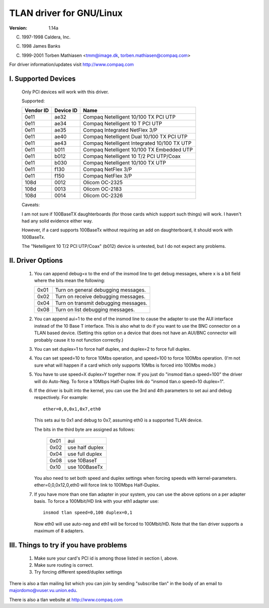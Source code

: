 .. SPDX-License-Identifier: GPL-2.0

=====================
TLAN driver for GNU/Linux
=====================

:Version: 1.14a

(C) 1997-1998 Caldera, Inc.

(C) 1998 James Banks

(C) 1999-2001 Torben Mathiasen <tmm@image.dk, torben.mathiasen@compaq.com>

For driver information/updates visit http://www.compaq.com





I. Supported Devices
====================

    Only PCI devices will work with this driver.

    Supported:

    =========	=========	===========================================
    Vendor ID	Device ID	Name
    =========	=========	===========================================
    0e11	ae32		Compaq Netelligent 10/100 TX PCI UTP
    0e11	ae34		Compaq Netelligent 10 T PCI UTP
    0e11	ae35		Compaq Integrated NetFlex 3/P
    0e11	ae40		Compaq Netelligent Dual 10/100 TX PCI UTP
    0e11	ae43		Compaq Netelligent Integrated 10/100 TX UTP
    0e11	b011		Compaq Netelligent 10/100 TX Embedded UTP
    0e11	b012		Compaq Netelligent 10 T/2 PCI UTP/Coax
    0e11	b030		Compaq Netelligent 10/100 TX UTP
    0e11	f130		Compaq NetFlex 3/P
    0e11	f150		Compaq NetFlex 3/P
    108d	0012		Olicom OC-2325
    108d	0013		Olicom OC-2183
    108d	0014		Olicom OC-2326
    =========	=========	===========================================


    Caveats:

    I am not sure if 100BaseTX daughterboards (for those cards which
    support such things) will work.  I haven't had any solid evidence
    either way.

    However, if a card supports 100BaseTx without requiring an add
    on daughterboard, it should work with 100BaseTx.

    The "Netelligent 10 T/2 PCI UTP/Coax" (b012) device is untested,
    but I do not expect any problems.


II. Driver Options
==================

	1. You can append debug=x to the end of the insmod line to get
	   debug messages, where x is a bit field where the bits mean
	   the following:

	   ====		=====================================
	   0x01		Turn on general debugging messages.
	   0x02		Turn on receive debugging messages.
	   0x04		Turn on transmit debugging messages.
	   0x08		Turn on list debugging messages.
	   ====		=====================================

	2. You can append aui=1 to the end of the insmod line to cause
	   the adapter to use the AUI interface instead of the 10 Base T
	   interface.  This is also what to do if you want to use the BNC
	   connector on a TLAN based device.  (Setting this option on a
	   device that does not have an AUI/BNC connector will probably
	   cause it to not function correctly.)

	3. You can set duplex=1 to force half duplex, and duplex=2 to
	   force full duplex.

	4. You can set speed=10 to force 10Mbs operation, and speed=100
	   to force 100Mbs operation. (I'm not sure what will happen
	   if a card which only supports 10Mbs is forced into 100Mbs
	   mode.)

	5. You have to use speed=X duplex=Y together now. If you just
	   do "insmod tlan.o speed=100" the driver will do Auto-Neg.
	   To force a 10Mbps Half-Duplex link do "insmod tlan.o speed=10
	   duplex=1".

	6. If the driver is built into the kernel, you can use the 3rd
	   and 4th parameters to set aui and debug respectively.  For
	   example::

		ether=0,0,0x1,0x7,eth0

	   This sets aui to 0x1 and debug to 0x7, assuming eth0 is a
	   supported TLAN device.

	   The bits in the third byte are assigned as follows:

		====   ===============
		0x01   aui
		0x02   use half duplex
		0x04   use full duplex
		0x08   use 10BaseT
		0x10   use 100BaseTx
		====   ===============

	   You also need to set both speed and duplex settings when forcing
	   speeds with kernel-parameters.
	   ether=0,0,0x12,0,eth0 will force link to 100Mbps Half-Duplex.

	7. If you have more than one tlan adapter in your system, you can
	   use the above options on a per adapter basis. To force a 100Mbit/HD
	   link with your eth1 adapter use::

		insmod tlan speed=0,100 duplex=0,1

	   Now eth0 will use auto-neg and eth1 will be forced to 100Mbit/HD.
	   Note that the tlan driver supports a maximum of 8 adapters.


III. Things to try if you have problems
=======================================

	1. Make sure your card's PCI id is among those listed in
	   section I, above.
	2. Make sure routing is correct.
	3. Try forcing different speed/duplex settings


There is also a tlan mailing list which you can join by sending "subscribe tlan"
in the body of an email to majordomo@vuser.vu.union.edu.

There is also a tlan website at http://www.compaq.com

